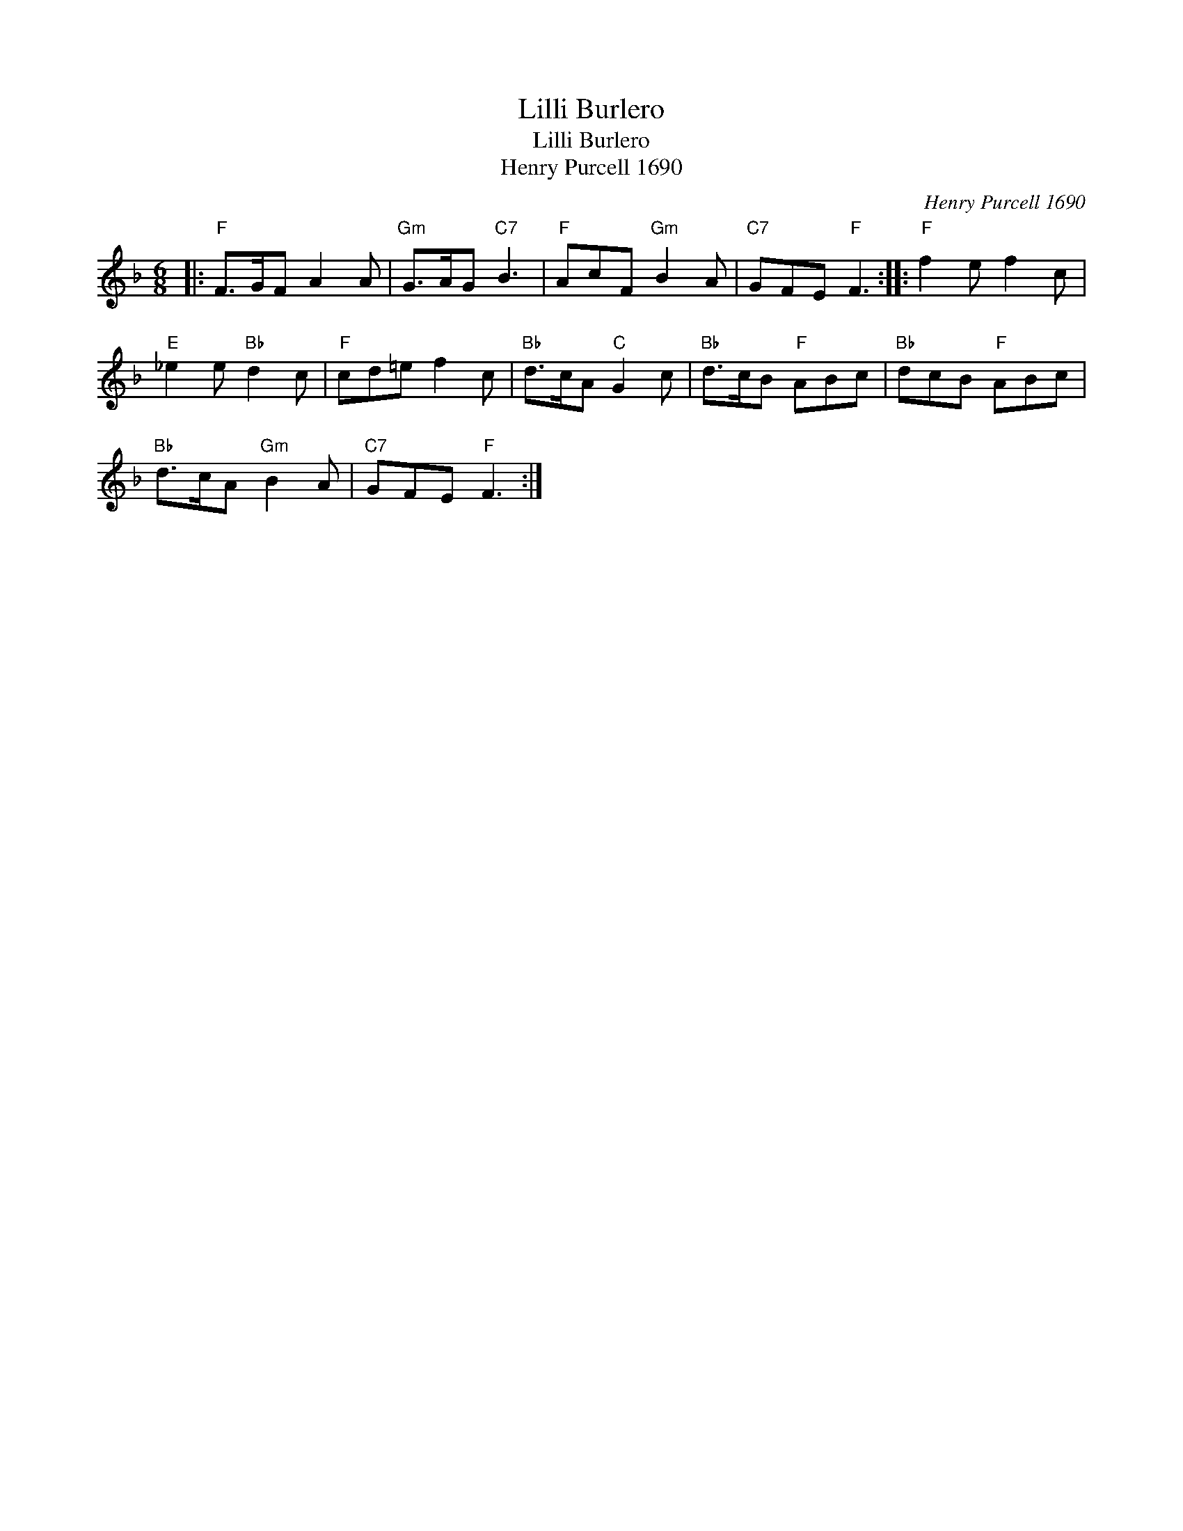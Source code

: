 X:1
T:Lilli Burlero
T:Lilli Burlero
T:Henry Purcell 1690
C:Henry Purcell 1690
L:1/8
M:6/8
K:F
V:1 treble 
V:1
|:"F" F>GF A2 A |"Gm" G>AG"C7" B3 |"F" AcF"Gm" B2 A |"C7" GFE"F" F3 ::"F" f2 e f2 c | %5
"E" _e2 e"Bb" d2 c |"F" cd=e f2 c |"Bb" d>cA"C" G2 c |"Bb" d>cB"F" ABc |"Bb" dcB"F" ABc | %10
"Bb" d>cA"Gm" B2 A |"C7" GFE"F" F3 :| %12

